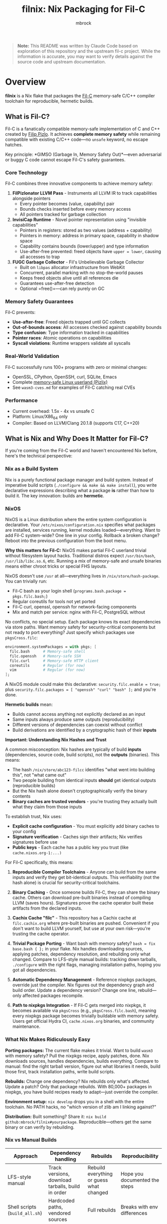 #+TITLE: filnix: Nix Packaging for Fil-C
#+AUTHOR: mbrock
#+OPTIONS: toc:2

#+BEGIN_QUOTE
*Note:* This README was written by Claude Code based on exploration of this repository and the upstream fil-c project. While the information is accurate, you may want to verify details against the source code and upstream documentation.
#+END_QUOTE

* Overview

*filnix* is a Nix flake that packages the [[https://github.com/pizlonator/fil-c][Fil-C]] memory-safe C/C++ compiler toolchain for reproducible, hermetic builds.

** What is Fil-C?

Fil-C is a fanatically compatible memory-safe implementation of C and C++ created by [[https://twitter.com/filpizlo][Filip Pizlo]]. It achieves *complete memory safety* while remaining compatible with existing C/C++ code—no =unsafe= keyword, no escape hatches.

Key principle: *GIMSO (Garbage In, Memory Safety Out)*—even adversarial or buggy C code cannot escape Fil-C's safety guarantees.

*** Core Technology

Fil-C combines three innovative components to achieve memory safety:

1. *FilPizlonator LLVM Pass* - Instruments all LLVM IR to track capabilities alongside pointers
   - Every pointer becomes (value, capability) pair
   - Bounds checks inserted before every memory access
   - All pointers tracked for garbage collection

2. *InvisiCap Runtime* - Novel pointer representation using "invisible capabilities"
   - Pointers in registers: stored as two values (address + capability)
   - Pointers in memory: address in primary space, capability in shadow space
   - Capability contains bounds (lower/upper) and type information
   - Use-after-free prevented: freed objects have =upper = lower=, causing all accesses to trap

3. *FUGC Garbage Collector* - Fil's Unbelievable Garbage Collector
   - Built on =libpas= allocator infrastructure from WebKit
   - Concurrent, parallel marking with no stop-the-world pauses
   - Keeps freed objects alive until all references die
   - Guarantees use-after-free detection
   - Optional =free()=—can rely purely on GC

*** Memory Safety Guarantees

Fil-C prevents:
- *Use-after-free*: Freed objects trapped until GC collects
- *Out-of-bounds access*: All accesses checked against capability bounds
- *Type confusion*: Type information tracked in capabilities
- *Pointer races*: Atomic operations on capabilities
- *Syscall violations*: Runtime wrappers validate all syscalls

*** Real-World Validation

Fil-C successfully runs 100+ programs with zero or minimal changes:
- OpenSSL, CPython, OpenSSH, curl, SQLite, Emacs
- Complete [[https://fil-c.org/pizlix][memory-safe Linux userland (Pizlix)]]
- See =wasm3-cves.md= for examples of Fil-C catching real CVEs

*** Performance

- Current overhead: 1.5x - 4x vs unsafe C
- Platform: Linux/X86_64 only
- Compiler: Based on LLVM/Clang 20.1.8 (supports C17, C++20)

** What is Nix and Why Does It Matter for Fil-C?

If you're coming from the Fil-C world and haven't encountered Nix before, here's the technical perspective:

*** Nix as a Build System

Nix is a purely functional package manager and build system. Instead of imperative build scripts (=./configure && make && make install=), you write declarative expressions describing what a package *is* rather than how to build it. The key innovation: builds are *hermetic*.

*** NixOS

NixOS is a Linux distribution where the entire system configuration is declarative. Your =/etc/nixos/configuration.nix= specifies what packages are installed, services running, kernel modules loaded—everything. Want to add Fil-C system-wide? One line in your config. Rollback a broken change? Reboot into the previous configuration from the boot menu.

*Why this matters for Fil-C:* NixOS makes partial Fil-C userland trivial without filesystem layout hacks. Traditional distros expect =/usr/bin/bash=, =/usr/lib/libc.so.6=, etc. Running a mix of memory-safe and unsafe binaries means either chroot tricks or special FHS layouts.

NixOS doesn't use =/usr= at all—everything lives in =/nix/store/hash-package=. You can trivially run:
- Fil-C bash as your login shell (=programs.bash.package = pkgs.filc.bash;=)
- Regular coreutils for tools not yet ported
- Fil-C curl, openssl, openssh for network-facing components
- Mix and match per service: nginx with Fil-C, PostgreSQL without

No conflicts, no special setup. Each package knows its exact dependencies via store paths. Want memory safety for security-critical components but not ready to port everything? Just specify which packages use =pkgsCross.filc=:

#+BEGIN_SRC nix
environment.systemPackages = with pkgs; [
  filc.bash      # Memory-safe shell
  filc.openssh   # Memory-safe SSH
  filc.curl      # Memory-safe HTTP client
  coreutils      # Regular (for now)
  vim            # Regular (for now)
];
#+END_SRC

A NixOS module could make this declarative: =security.filc.enable = true;= plus =security.filc.packages = [ "openssh" "curl" "bash" ];= and you're done.

*Hermetic builds* mean:
- Builds cannot access anything not explicitly declared as an input
- Same inputs always produce same outputs (reproducibility)
- Different versions of dependencies can coexist without conflict
- Build derivations are identified by a cryptographic hash of their *inputs*

*Important: Understanding Nix Hashes and Trust*

A common misconception: Nix hashes are typically of build *inputs* (dependencies, source code, build scripts), not the *outputs* (binaries). This means:

- The hash =/nix/store/abc123-filcc= identifies "what went into building this", not "what came out"
- Two people building from identical inputs *should* get identical outputs (reproducible builds)
- But the Nix hash alone doesn't cryptographically verify the binary contents
- *Binary caches are trusted vendors* - you're trusting they actually built what they claim from those inputs

To establish trust, Nix uses:
- *Explicit cache configuration* - You must explicitly add binary caches to your config
- *Signature verification* - Caches sign their artifacts; Nix verifies signatures before use
- *Public keys* - Each cache has a public key you trust (like =cache.nixos.org-1:...)=

For Fil-C specifically, this means:

1. *Reproducible Compiler Toolchains* - Anyone can build from the same inputs and verify they get bit-identical outputs. This verifiability (not the hash alone) is crucial for security-critical toolchains.

2. *Binary Caching* - Once someone builds Fil-C, they can share the binary cache. Others can download pre-built binaries instead of compiling LLVM (saves hours). Signatures prove the cache operator built these artifacts from the declared inputs.

3. *Cachix Cache "filc"* - This repository has a Cachix cache at =filc.cachix.org= where pre-built binaries are pushed. Convenient if you don't want to build LLVM yourself, but use at your own risk—you're trusting the cache operator.

4. *Trivial Package Porting* - Want bash with memory safety? =bash = fix base.bash { };= in your flake. Nix handles downloading sources, applying patches, dependency resolution, and rebuilding only what changed. Compare to LFS-style manual builds: tracking down tarballs, =./configure= with the right flags, managing installation paths, hoping you got all dependencies.

5. *Automatic Dependency Management* - Reference nixpkgs packages, override just the compiler. Nix figures out the dependency graph and build order. Update a dependency version? Change one line, rebuild—only affected packages recompile.

6. *Path to nixpkgs Integration* - If Fil-C gets merged into nixpkgs, it becomes available via =pkgsCross= (e.g., =pkgsCross.filc.bash=), meaning every nixpkgs package becomes trivially buildable with memory safety. Users get official Hydra CI, =cache.nixos.org= binaries, and community maintenance.

*** What Nix Makes Ridiculously Easy

*Porting packages:* The current flake makes it trivial. Want to build =wasm3= with memory safety? Pull the nixpkgs recipe, apply patches, done. Nix downloads sources, handles dependencies, builds everything. Compare to manual: find the right tarball version, figure out what libraries it needs, build those first, track installation paths, write build scripts.

*Rebuilds:* Change one dependency? Nix rebuilds only what's affected. Update a patch? Only that package rebuilds. With 80,000+ packages in nixpkgs, you have build recipes ready to adapt—just override the compiler.

*Environment setup:* =nix develop= drops you in a shell with the entire toolchain. No PATH hacks, no "which version of zlib am I linking against?"

*Distribution:* Built something? Share it: =nix build github:mbrock/filnix#yourpackage=. Reproducible—others get the same binary or can verify by rebuilding.

*** Nix vs Manual Builds

| Approach | Dependency handling | Rebuilds | Reproducibility |
|----------|-------------------|----------|----------------|
| LFS-style manual | Track versions, download tarballs, build in order | Rebuild everything or guess what changed | Hope you documented the steps |
| Shell scripts (=build_all.sh=) | Hardcoded paths, vendored sources | Full rebuilds | Breaks with env differences |
| Nix | Declarative, automatic resolution | Only what changed | Bit-identical from same inputs |

*** The Bottom Line

- Users: "spend 2 hours building LLVM" → =nix develop github:mbrock/filnix= → coding in 30 seconds
- Developers: "guess which dependencies broke" → =nix build= → only rebuilds what changed
- Distribution: "hope you have the right environment" → deterministic builds from explicit inputs

** Why Nix Packaging? (This Repository Specifically)

*Upstream fil-c* (=pizlonator/fil-c=):
- Development repository with shell-script-based build system
- Monolithic: includes compiler + 100+ ported programs
- Self-contained but not reproducible
- Rapid personal-project iteration

*This repository* (=mbrock/filnix=):
- Nix packaging of fil-c compiler and runtime
- Transforms shell scripts into Nix derivations
- Modular: separates compiler from applications
- Reproducible, cacheable builds
- Integration with Nix ecosystem

* Quick Start

** Using the Flake

#+BEGIN_SRC bash
# Enter development shell with Fil-C compiler
nix develop github:mbrock/filnix

# Build a specific package
nix build github:mbrock/filnix#wasm3

# Try the wasm3 CVE testing environment
nix develop github:mbrock/filnix#wasm3-cve-test
#+END_SRC

** Using the Binary Cache (Optional)

Run =cachix use filc= if you want to enable the unofficial filc binary cache (saves ~1-2 hours of building LLVM).

** Hello World Example

#+BEGIN_SRC bash
# In the dev shell
echo '#include <stdio.h>
int main() { printf("Hello from Fil-C!\n"); return 0; }' > hello.c

clang -o hello hello.c -g -O
./hello
#+END_SRC

** Memory Safety Demo

#+BEGIN_SRC bash
# Create a program with an out-of-bounds access
echo '#include <stdlib.h>
#include <stdio.h>
int main() {
    int* ptr = malloc(sizeof(int));
    printf("oob memory = %d\n", ptr[10]);  // Out of bounds!
    return 0;
}' > bad.c

clang -o bad bad.c -g -O
./bad
#+END_SRC

Expected output:
#+BEGIN_EXAMPLE
filc safety error: cannot read pointer with ptr >= upper.
    pointer: 0x72816c104278,0x72816c104250,0x72816c104260
    expected 4 bytes with ptr aligned to 4 bytes.
semantic origin:
    bad.c:5:33: main
check scheduled at:
    bad.c:5:33: main
    src/env/__libc_start_main.c:79:7: __libc_start_main
    <runtime>: start_program
[3570029] filc panic: thwarted a futile attempt to violate memory safety.
Trace/breakpoint trap (core dumped)
#+END_EXAMPLE

* Architecture

** Build Pipeline

The Fil-C build process has these stages (replicated as Nix derivations):

1. *filc0* - Bootstrap LLVM/Clang with FilPizlonator instrumentation pass
2. *filc1* - OS headers (Linux kernel headers)
3. *filc2* - Yolo runtime (minimally-modified glibc for runtime use)
4. *libpizlo* - Fil-C runtime and FUGC garbage collector
5. *libmojo* - Memory-safe user glibc (heavily modified for applications)
6. *filc-libcxx* - C++ standard library (libc++/libc++abi)
7. *filcc* - Complete Fil-C toolchain (wrapped for Nix)

** Two-Libc "Sandwich" Architecture

#+BEGIN_EXAMPLE
┌─────────────────────────────┐
│    Application Code         │
├─────────────────────────────┤
│    libmojo (user glibc)     │ ← Memory-safe glibc for applications
├─────────────────────────────┤
│    libpizlo (Fil-C runtime) │ ← Memory safety runtime + FUGC
├─────────────────────────────┤
│    libyolo (yolo glibc)     │ ← Minimally-modified glibc for runtime
├─────────────────────────────┤
│    Linux kernel             │
└─────────────────────────────┘
#+END_EXAMPLE

Both yolo and user libc are essential—you cannot have a working Fil-C system without both.

** Nix Integration: Driver Flags

This repository includes patches to the Fil-C Clang driver that add explicit command-line flags for resource discovery, eliminating strict directory layout requirements:

- =--filc-resource-dir=PATH= - Override pizfix root directory
- =--filc-dynamic-linker=PATH= - Override path to =ld-yolo-x86_64.so=
- =--filc-crt-path=PATH= - Override directory containing CRT objects
- =--filc-stdfil-include=PATH= - Override Fil-C runtime headers
- =--filc-os-include=PATH= - Override kernel headers
- =--filc-include=PATH= - Override libc headers

These flags enable:
- No directory copying (reference existing store paths)
- Symlinks work (wrappers don't need special directory layout)
- Explicit dependencies (clear which paths are used where)
- Easy composition (mix different library/header versions)

See =DRIVER-FLAGS.md= for implementation details.

* Packages

** Core Toolchain

- =filc0= - Bootstrap Clang compiler with FilPizlonator pass
- =filc1= - Stage 1 compiler with OS headers
- =filc2= - Stage 2 compiler with yolo runtime
- =filcc= - Complete wrapped toolchain (use this!)
- =libpizlo= - Fil-C runtime library
- =libmojo= - Memory-safe glibc
- =filc-libcxx= - C++ standard library
- =filc-sysroot= - Complete sysroot with all libraries

** Sample Applications

Built using =packages.nix=:

- =bash=, =lua=, =tmux=, =sqlite= - Basic utilities
- =wasm3= - WebAssembly interpreter (with CVE test suite!)
- =nethack= - Classic roguelike game
- =nano= - Text editor

Usage:
#+BEGIN_SRC bash
nix build .#wasm3
./result/bin/wasm3 --version
#+END_SRC

** Ported Software

The =ports/= directory contains patches from upstream fil-c for building software with memory safety:

- =ports/patches.nix= - Maps package names to versions and patches
- =ports/patch/*.patch= - Individual patches for each ported package
- =ports.nix= - Nix expressions that apply these patches to nixpkgs packages

The porting workflow extracts patches from upstream fil-c's vendored sources and applies them to standard nixpkgs packages, enabling memory-safe builds without vendoring source code.

* Development Shells

** Default Shell

#+BEGIN_SRC bash
nix develop
#+END_SRC

Provides:
- =filcc= toolchain (=clang=, =clang++=)
- Development tools (=cmake=, =ninja=, =ccache=, =git=)
- Debugging tools (=gdb=, =valgrind=, =strace=, =ltrace=)
- Modern CLI tools (=ripgrep=, =fd=, =jq=, =bat=)

** wasm3 CVE Test Shell

#+BEGIN_SRC bash
nix develop .#wasm3-cve-test
#+END_SRC

Drops you into an environment with:
- Fil-C-compiled wasm3 in PATH
- CVE exploit payloads ready to run
- Helpful banner showing what to do

Try:
#+BEGIN_SRC bash
wasm3 cve-2022-39974.wasm  # Out-of-bounds read
wasm3 cve-2022-34529.wasm  # Integer overflow
#+END_SRC

Both exploits crash or allow RCE in normal wasm3, but Fil-C catches them and prints detailed error messages!

See =wasm3-cves.md= for detailed analysis.

* Key Files

** Build Configuration

- =flake.nix= - Main Nix flake exposing fil-c packages
- =fil-c-combined.nix= - Combined LLVM/Clang build
- =fil-c-helpers.nix= - Helper functions for derivations
- =fil-c-projects.nix= - Packaging for ported software
- =packages.nix= - Sample packages built with Fil-C
- =ports.nix= - Ported packages using patches from upstream

** Documentation

- =AGENTS.md= - Detailed project information and relationship to upstream
- =DRIVER-FLAGS.md= - Nix integration via Clang driver flags
- =wasm3-cves.md= - Real-world CVE testing with Fil-C

** Utilities

- =query-package.nix= - Introspection tool for nixpkgs packages
- =query-package.sh= - Shell wrapper for package queries
- =update-port-version.sh= - Update ported package versions

* Package Introspection

Query comprehensive package metadata from nixpkgs:

#+BEGIN_SRC bash
# Via shell script (uses flake's pinned nixpkgs)
./query-package.sh bash | jq .

# Via flake directly
nix eval --json .#lib.x86_64-linux.queryPackage --apply 'f: f "bash"'
#+END_SRC

Returns:
- =functionArgs= - Required/optional parameters from package definition
- =buildInputs= - Native, build, and propagated inputs
- =buildConfig= - configureFlags, makeFlags, cmakeFlags, patches
- =buildFlags= - outputs, doCheck, parallelization settings
- =derivation= - Actual build structure (builder, args, phases)
- =meta= - description, homepage, license, platforms

Useful for understanding how nixpkgs builds packages and what needs to be adapted for Fil-C.

* Using Fil-C with Your Code

** Basic Compilation

#+BEGIN_SRC bash
# C compilation
clang -o program program.c -g -O

# C++ compilation
clang++ -o program program.cpp -g -O -std=c++20
#+END_SRC

*Important*:
- Always use =-g= for meaningful error messages
- Must use =-O= with =-g= (compiler limitation)

** Porting Packages

To port a nixpkgs package to Fil-C:

1. Query the package to understand its dependencies:
   #+BEGIN_SRC bash
   ./query-package.sh PACKAGE_NAME
   #+END_SRC

2. Use the =fix= helper function:
   #+BEGIN_SRC nix
   mypackage = fix base.mypackage {
     deps = {
       # Override dependencies with Fil-C versions
       inherit zlib openssl;
     };
     attrs = old: {
       # Additional overrides
       doCheck = false;
       enableParallelBuilding = true;
     };
   };
   #+END_SRC

3. The =fix= function automatically:
   - Switches to =filenv= (Fil-C stdenv)
   - Applies dependency overrides
   - Applies attribute overrides

** Common Issues

*** ABI Incompatibility

Fil-C code cannot link with regular C code due to different pointer representations. You must port entire dependency chains to Fil-C.

*** Debugging

- =FUGC_STW=1= - Force stop-the-world GC (for debugging GC issues)
- =FUGC_SCRIBBLE=1 FUGC_VERIFY=1= - Memory corruption debugging
- =FUGC_MIN_THRESHOLD=0= - Increase GC churn for stress testing
- =FILC_DUMP_SETUP=1= - Verify environment variable settings

* Examples

** Real CVE Mitigation: wasm3

The wasm3 WebAssembly interpreter has several unfixed CVEs. Building it with Fil-C makes these exploits harmless:

*** CVE-2022-39974 (Out-of-Bounds Read)

Normal wasm3: Segfault or exploitation
Fil-C wasm3:
#+BEGIN_EXAMPLE
filc safety error: cannot read pointer with ptr >= upper.
    pointer: 0x7e5039350f90,0x7e5015781210,0x7e5015791220
semantic origin:
    <somewhere>: op_Select_i32_srs
[3310720] filc panic: thwarted a futile attempt to violate memory safety.
#+END_EXAMPLE

*** CVE-2022-34529 (Integer Overflow)

Normal wasm3: Memory corruption, potential RCE
Fil-C wasm3:
#+BEGIN_EXAMPLE
filc safety error: cannot read pointer with ptr < lower.
    pointer: 0x754f1ef76590,0x754fd8581210,0x754fd8591220
semantic origin:
    <somewhere>: op_MemFill
[3310747] filc panic: thwarted a futile attempt to violate memory safety.
#+END_EXAMPLE

See =wasm3-cves.md= for full details.

* Building from Source

** Prerequisites

- Nix with flakes enabled
- Linux/X86_64 system
- Sufficient disk space (~20GB for full build)

** Build Everything

#+BEGIN_SRC bash
# Clone the repository
git clone https://github.com/mbrock/filnix
cd filnix

# Build the complete toolchain
nix build .#filcc

# Build sample packages
nix build .#bash
nix build .#wasm3

# Build all ported packages
nix build .#ports
#+END_SRC

** Local Development

#+BEGIN_SRC bash
# Enter dev shell
nix develop

# Compiler is now in PATH
clang --version
#+END_SRC

* Resources

** Upstream Fil-C

- Repository: https://github.com/pizlonator/fil-c
- Website: https://fil-c.org/
- Author: [[https://twitter.com/filpizlo][Filip Pizlo]] (pizlo@mac.com)
- Issues: https://github.com/pizlonator/fil-c/issues

** Technical Documentation

- [[https://github.com/pizlonator/fil-c/blob/deluge/Manifesto.md][Fil-C Manifesto]] - Technical deep-dive into design
- [[https://github.com/pizlonator/fil-c/blob/deluge/invisicaps_by_example.md][InvisiCaps by Example]] - How Fil-C pointers work
- [[https://github.com/pizlonator/fil-c/blob/deluge/gimso_semantics.md][GIMSO Semantics]] - Formal semantics documentation
- [[https://github.com/WebKit/WebKit/blob/main/Source/bmalloc/libpas/Documentation.md][libpas Documentation]] - Allocator infrastructure

** Related Projects

- [[https://www.cl.cam.ac.uk/research/security/ctsrd/cheri/][CHERI]] - Hardware capabilities (requires special CPU)
- [[https://github.com/google/sanitizers/wiki/addresssanitizer][AddressSanitizer]] - Dynamic analysis tool (can be bypassed)
- [[https://developer.arm.com/documentation/108035/0100/Introduction-to-the-Memory-Tagging-Extension][MTE]] - ARM Memory Tagging (tag-based, not capability-based)

* License

This Nix packaging is distributed under the same licenses as upstream Fil-C:

- Compiler (LLVM/Clang): Apache 2.0 (see =LLVM-LICENSE.txt= in upstream)
- Runtime (libpas): BSD (see =libpas/LICENSE.txt= in upstream)
- C++ libraries: Apache 2.0
- Glibc: LGPL (when using glibc variant)

Upstream source: https://github.com/pizlonator/fil-c

* Contributing

This is a personal packaging effort. For issues with:
- *Fil-C itself*: File at https://github.com/pizlonator/fil-c/issues
- *Nix packaging*: File at https://github.com/mbrock/filnix/issues

* Acknowledgments

- *Filip Pizlo* - Creator of Fil-C
- *Epic Games* - Filip's employer, supporting this work
- *Upstream fil-c community* - For the amazing technology

* Status

*Current Status*: Experimental packaging

Working:
- ✓ Complete toolchain builds successfully
- ✓ Many packages compile and run (bash, lua, wasm3, nethack, etc.)
- ✓ CVE mitigation demonstrated with wasm3
- ✓ Development shell with full environment

TODO:
- More ported packages from upstream
- Binary cache setup (Cachix)
- NixOS module for system-wide Fil-C
- Performance benchmarking
- CI/CD for package updates
